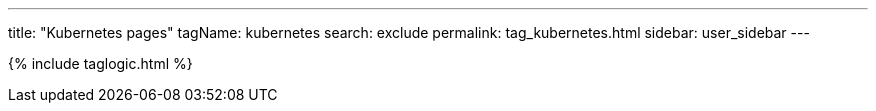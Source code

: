 ---
title: "Kubernetes pages"
tagName: kubernetes
search: exclude
permalink: tag_kubernetes.html
sidebar: user_sidebar
---

{% include taglogic.html %}
